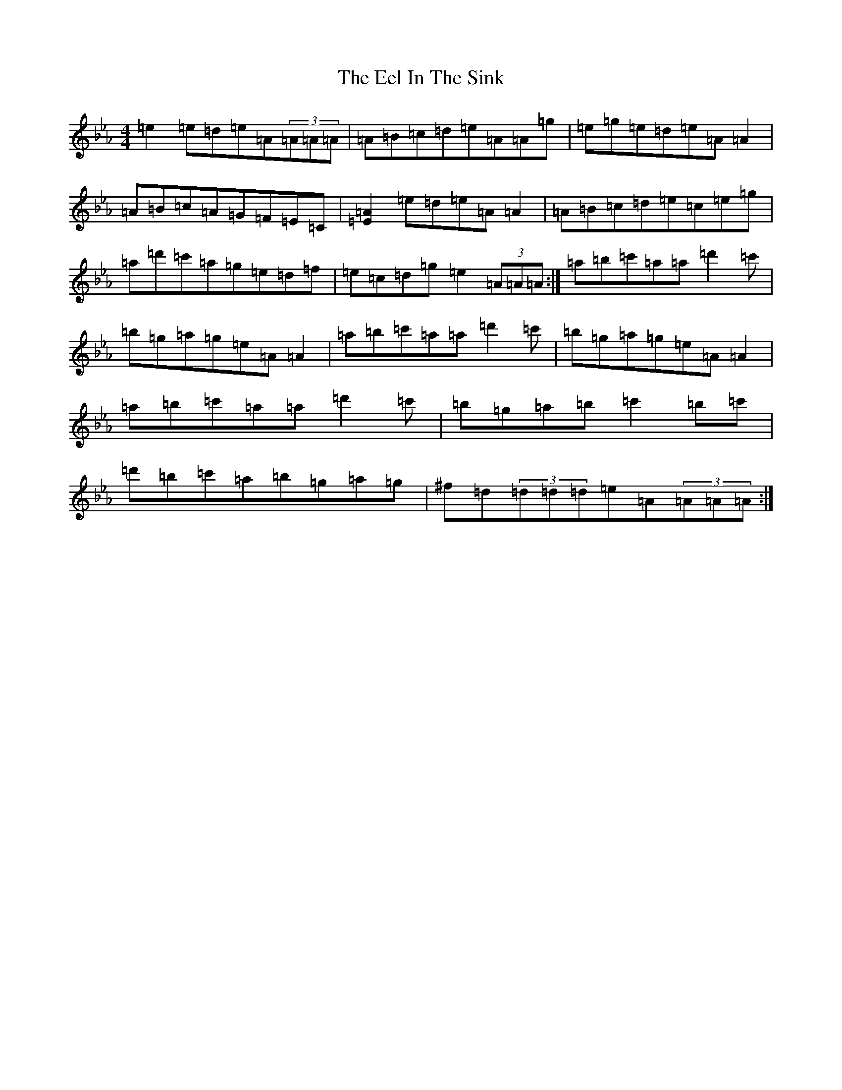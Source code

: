 X: 16757
T: Eel In The Sink, The
S: https://thesession.org/tunes/1446#setting14832
Z: A minor
R: reel
M:4/4
L:1/8
K: C minor
=e2=e=d=e=A(3=A=A=A|=A=B=c=d=e=A=A=g|=e=g=e=d=e=A=A2|=A=B=c=A=G=F=E=C|[=E2=A2]=e=d=e=A=A2|=A=B=c=d=e=c=e=g|=a=d'=c'=a=g=e=d=f|=e=c=d=g=e2(3=A=A=A:|=a=b=c'=a=a=d'2=c'|=b=g=a=g=e=A=A2|=a=b=c'=a=a=d'2=c'|=b=g=a=g=e=A=A2|=a=b=c'=a=a=d'2=c'|=b=g=a=b=c'2=b=c'|=d'=b=c'=a=b=g=a=g|^f=d(3=d=d=d=e=A(3=A=A=A:|